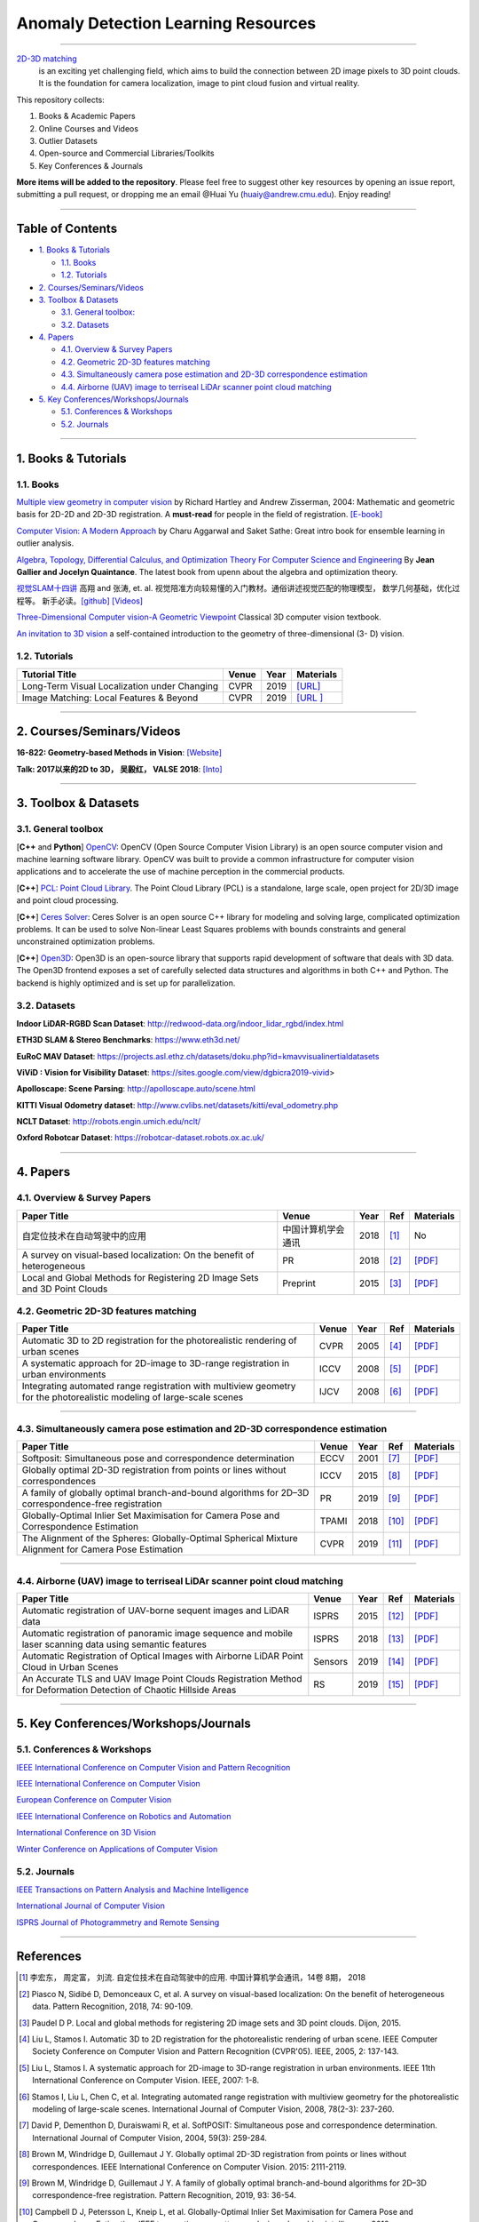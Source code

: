 Anomaly Detection Learning Resources
====================================

.. image:: https://img.shields.io/github/stars/yzhao062/anomaly-detection-resources.svg
   :target: https://github.com/yzhao062/anomaly-detection-resources/stargazers
   :alt: GitHub stars


.. image:: https://img.shields.io/github/forks/yzhao062/anomaly-detection-resources.svg?color=blue
   :target: https://github.com/yzhao062/anomaly-detection-resources/network
   :alt: GitHub forks


.. image:: https://img.shields.io/github/license/yzhao062/anomaly-detection-resources.svg?color=blue
   :target: https://github.com/yzhao062/anomaly-detection-resources/blob/master/LICENSE
   :alt: License


.. image:: https://awesome.re/badge-flat2.svg
   :target: https://awesome.re/badge-flat2.svg
   :alt: Awesome


----

`2D-3D matching <https://en.wikipedia.org/wiki/Anomaly_detection>`_
 is an exciting yet challenging field, which aims to build the connection between 2D image pixels to 3D point clouds.
 It is the foundation for camera localization, image to pint cloud fusion and virtual reality. 

This repository collects:


#. Books & Academic Papers 
#. Online Courses and Videos
#. Outlier Datasets
#. Open-source and Commercial Libraries/Toolkits
#. Key Conferences & Journals


**More items will be added to the repository**.
Please feel free to suggest other key resources by opening an issue report,
submitting a pull request, or dropping me an email @Huai Yu (huaiy@andrew.cmu.edu).
Enjoy reading!

----

Table of Contents
-----------------


* `1. Books & Tutorials <#1-books--tutorials>`_

  * `1.1. Books <#11-books>`_
  * `1.2. Tutorials <#12-tutorials>`_

* `2. Courses/Seminars/Videos <#2-coursesseminarsvideos>`_
* `3. Toolbox & Datasets <#3-toolbox--datasets>`_

  * `3.1. General toolbox: <#31-general-toolbox>`_
  * `3.2. Datasets <#32-datasets>`_

* `4. Papers <#4-papers>`_

  * `4.1. Overview & Survey Papers <#41-overview--survey-papers>`_
  * `4.2. Geometric 2D-3D features matching <#42-feature-matching>`_
  * `4.3. Simultaneously camera pose estimation and 2D-3D correspondence estimation <#43-Simultaneously-localization-and-matching>`_
  * `4.4. Airborne (UAV) image to terriseal LiDAr scanner point cloud matching <#44-airborne-LiDAR-matching>`_

* `5. Key Conferences/Workshops/Journals <#5-key-conferencesworkshopsjournals>`_

  * `5.1. Conferences & Workshops <#51-conferences--workshops>`_
  * `5.2. Journals <#52-journals>`_


----

1. Books & Tutorials
--------------------

1.1. Books
^^^^^^^^^^

`Multiple view geometry in computer vision <https://www.robots.ox.ac.uk/~vgg/hzbook/>`_ 
by Richard Hartley and Andrew Zisserman, 2004: Mathematic and geometric basis for 2D-2D and 2D-3D registration. 
A **must-read** for people in the field of registration. `[E-book] <http://cvrs.whu.edu.cn/downloads/ebooks/Multiple%20View%20Geometry%20in%20Computer%20Vision%20(Second%20Edition).pdf>`_

`Computer Vision: A Modern Approach <https://www.springer.com/gp/book/9783319547640>`_ 
by Charu Aggarwal and Saket Sathe: Great intro book for ensemble learning in outlier analysis.

`Algebra, Topology, Differential Calculus, and Optimization Theory For Computer Science and Engineering <https://www.cis.upenn.edu/~jean/gbooks/geomath.html>`_ By **Jean Gallier and Jocelyn Quaintance**. The latest book from upenn about the algebra and optimization theory.

`视觉SLAM十四讲 <https://github.com/gaoxiang12/slambook>`_ 高翔 and 张涛, et. al. 视觉陪准方向较易懂的入门教材。通俗讲述视觉匹配的物理模型， 数学几何基础，优化过程等。 新手必读。`[github] <https://github.com/gaoxiang12/slambook>`_ `[Videos] <https://space.bilibili.com/38737757>`_

`Three-Dimensional Computer vision-A Geometric Viewpoint <https://mitpress.mit.edu/books/three-dimensional-computer-vision>`_  Classical 3D computer vision textbook.

`An invitation to 3D vision <https://www.eecis.udel.edu/~cer/arv/readings/old_mkss.pdf>`_ a self-contained introduction to the geometry of three-dimensional (3- D) vision.

1.2. Tutorials
^^^^^^^^^^^^^^

=====================================================   ============================================  =====  ==========================================================================================================================================================================
Tutorial Title                                          Venue                                         Year   Materials
=====================================================   ============================================  =====  ==========================================================================================================================================================================
Long-Term Visual Localization under Changing            CVPR                                          2019   `[URL] <https://sites.google.com/view/ltvl2019/home>`_
Image Matching: Local Features & Beyond                 CVPR                                          2019   `[URL ] <https://image-matching-workshop.github.io/>`_
=====================================================   ============================================  =====  ==========================================================================================================================================================================

----

2. Courses/Seminars/Videos
--------------------------

**16-822: Geometry-based Methods in Vision**\ :
`[Website] <http://www.cs.cmu.edu/~hebert/geom.html>`_

**Talk: 2017以来的2D to 3D， 吴毅红， VALSE 2018**\ :
`[Into] <https://zhuanlan.zhihu.com/p/38611920>`_

----

3. Toolbox & Datasets
---------------------

3.1. General toolbox
^^^^^^^^^^^^^^^^^^^^^^

[**C++** and **Python**] `OpenCV <https://opencv.org/>`_\ : OpenCV (Open Source Computer Vision Library) is an open source computer vision and machine learning software library. OpenCV was built to provide a common infrastructure for computer vision applications and to accelerate the use of machine perception in the commercial products.  

[**C++**] `PCL: Point Cloud Library <http://pointclouds.org/>`_. The Point Cloud Library (PCL) is a standalone, large scale, open project for 2D/3D image and point cloud processing.

[**C++**] `Ceres Solver <http://ceres-solver.org/index.html>`_\ :
Ceres Solver is an open source C++ library for modeling and solving large, complicated optimization problems. It can be used to solve Non-linear Least Squares problems with bounds constraints and general unconstrained optimization problems.

[**C++**] `Open3D <http://www.open3d.org/>`_\ : Open3D is an open-source library that supports rapid development of software that deals with 3D data. The Open3D frontend exposes a set of carefully selected data structures and algorithms in both C++ and Python. The backend is highly optimized and is set up for parallelization.


3.2. Datasets
^^^^^^^^^^^^^

**Indoor LiDAR-RGBD Scan Dataset**\ : http://redwood-data.org/indoor_lidar_rgbd/index.html

**ETH3D SLAM & Stereo Benchmarks**\ : https://www.eth3d.net/

**EuRoC MAV Dataset**\ : https://projects.asl.ethz.ch/datasets/doku.php?id=kmavvisualinertialdatasets

**ViViD : Vision for Visibility Dataset**\ : https://sites.google.com/view/dgbicra2019-vivid>

**Apolloscape: Scene Parsing**\ : http://apolloscape.auto/scene.html

**KITTI Visual Odometry dataset**\ : http://www.cvlibs.net/datasets/kitti/eval_odometry.php

**NCLT Dataset**\: http://robots.engin.umich.edu/nclt/

**Oxford Robotcar Dataset**\: https://robotcar-dataset.robots.ox.ac.uk/

----

4. Papers
---------

4.1. Overview & Survey Papers
^^^^^^^^^^^^^^^^^^^^^^^^^^^^^

=================================================================================================  ============================  =====  ============================  ==========================================================================================================================================================================
Paper Title                                                                                        Venue                         Year   Ref                           Materials
=================================================================================================  ============================  =====  ============================  ==========================================================================================================================================================================
自定位技术在自动驾驶中的应用                                                                       中国计算机学会通讯             2018     [#hongdong2018]_                  No
A survey on visual-based localization: On the benefit of heterogeneous                             PR                            2018   [#piasco2018survey]_          `[PDF] <https://www.sciencedirect.com/science/article/abs/pii/S0031320317303448>`_
Local and Global Methods for Registering 2D Image Sets and 3D Point Clouds                         Preprint                      2015   [#paudel2015local]_           `[PDF] <https://www.theses.fr/2015DIJOS077>`_
=================================================================================================  ============================  =====  ============================  ==========================================================================================================================================================================

4.2. Geometric 2D-3D features matching
^^^^^^^^^^^^^^^^^^^^^^^^^^^^^^^^^^^^^^

=======================================================================================================================   =============================  =====  ============================  ==========================================================================================================================================================================
Paper Title                                                                                                               Venue                          Year   Ref                           Materials
=======================================================================================================================   =============================  =====  ============================  ==========================================================================================================================================================================
Automatic 3D to 2D registration for the photorealistic rendering of urban scenes                                          CVPR                           2005   [#liu2005automatic]_          `[PDF] <https://ieeexplore.ieee.org/document/1467433>`_
A systematic approach for 2D-image to 3D-range registration in urban environments                                         ICCV                           2008   [#liu2007systematic]_         `[PDF] <http://citeseerx.ist.psu.edu/viewdoc/download?doi=10.1.1.177.9122&rep=rep1&type=pdf>`_
Integrating automated range registration with multiview geometry for the photorealistic modeling of large-scale scenes    IJCV                           2008   [#stamos2008integrating]_     `[PDF] <http://citeseerx.ist.psu.edu/viewdoc/download?doi=10.1.1.177.9414&rep=rep1&type=pdf>`_
=======================================================================================================================   =============================  =====  ============================  ==========================================================================================================================================================================

----

4.3. Simultaneously camera pose estimation and 2D-3D correspondence estimation
^^^^^^^^^^^^^^^^^^^^^^^^^^^^^^^^^^^^^^^^^^^^^^^^^^^^^^^^^^^^^^^^^^^^^^^^^^^^^^

=====================================================================================================     ============================  =====  ============================  ==========================================================================================================================================================================
Paper Title                                                                                               Venue                         Year   Ref                           Materials
=====================================================================================================     ============================  =====  ============================  ==========================================================================================================================================================================
Softposit: Simultaneous pose and correspondence determination                                             ECCV                          2001   [#david2004softposit]_        `[PDF] <http://users.umiacs.umd.edu/~daniel/daniel_papersfordownload/ijcvSoftPOSIT03.pdf>`_
Globally optimal 2D-3D registration from points or lines without correspondences                          ICCV                          2015   [#brown2015globally]_         `[PDF] <https://www.cv-foundation.org/openaccess/content_iccv_2015/papers/Brown_Globally_Optimal_2D-3D_ICCV_2015_paper.pdf>`_
A family of globally optimal branch-and-bound algorithms for 2D–3D correspondence-free registration       PR                            2019   [#brown2019family]_           `[PDF] <https://www.sciencedirect.com/science/article/pii/S0031320319301426>`_
Globally-Optimal Inlier Set Maximisation for Camera Pose and Correspondence Estimation                    TPAMI                         2018   [#campbell2018globally]_      `[PDF] <https://arxiv.org/abs/1709.09384>`_
The Alignment of the Spheres: Globally-Optimal Spherical Mixture Alignment for Camera Pose Estimation     CVPR                          2019   [#campbell2019alignment]_     `[PDF] <https://arxiv.org/abs/1812.01232>`_ 
=====================================================================================================     ============================  =====  ============================  ==========================================================================================================================================================================

----

4.4. Airborne (UAV) image to terriseal LiDAr scanner point cloud matching
^^^^^^^^^^^^^^^^^^^^^^^^^^^^^^^^^^^^^^^^^^^^^^^^^^^^^^^^^^^^^^^^^^^^^^^^^

==================================================================================================================    ============================  =====  ============================  ==========================================================================================================================================================================
Paper Title                                                                                                           Venue                         Year   Ref                           Materials
==================================================================================================================    ============================  =====  ============================  ==========================================================================================================================================================================
Automatic registration of UAV-borne sequent images and LiDAR data                                                     ISPRS                         2015   [#yang2015automatic]_         `[PDF] <https://www.sciencedirect.com/science/article/abs/pii/S0924271615000180>`_
Automatic registration of panoramic image sequence and mobile laser scanning data using semantic features             ISPRS                         2018   [#li2018automatic]_           `[PDF] <https://www.sciencedirect.com/science/article/abs/pii/S0924271617303829>`_
Automatic Registration of Optical Images with Airborne LiDAR Point Cloud in Urban Scenes                              Sensors                       2019   [#peng2019automatic]_         `[PDF] <https://www.mdpi.com/1424-8220/19/5/1086>`_
An Accurate TLS and UAV Image Point Clouds Registration Method for Deformation Detection of Chaotic Hillside Areas    RS                            2019   [#zang2019accurate]_          `[PDF] <https://www.mdpi.com/2072-4292/11/6/647>`_
==================================================================================================================    ============================  =====  ============================  ==========================================================================================================================================================================

----

5. Key Conferences/Workshops/Journals
-------------------------------------

5.1. Conferences & Workshops
^^^^^^^^^^^^^^^^^^^^^^^^^^^^


`IEEE International Conference on Computer Vision and Pattern Recognition <http://cvpr2020.thecvf.com/>`_

`IEEE International Conference on Computer Vision <http://iccv2019.thecvf.com/>`_

`European Conference on Computer Vision <https://eccv2020.eu/>`_

`IEEE International Conference on Robotics and Automation  <https://www.icra2020.org/>`_

`International Conference on 3D Vision <http://3dv19.gel.ulaval.ca/>`_

`Winter Conference on Applications of Computer Vision <https://wacv20.wacv.net/>`_

5.2. Journals
^^^^^^^^^^^^^

`IEEE Transactions on Pattern Analysis and Machine Intelligence <https://www.computer.org/csdl/journal/tp>`_

`International Journal of Computer Vision <https://link.springer.com/journal/11263>`_

`ISPRS Journal of Photogrammetry and Remote Sensing <https://www.journals.elsevier.com/isprs-journal-of-photogrammetry-and-remote-sensing>`_

----

References
----------
.. [#hongdong2018] 李宏东， 周定富， 刘流. 自定位技术在自动驾驶中的应用. 中国计算机学会通讯，14卷 8期， 2018
.. [#piasco2018survey] Piasco N, Sidibé D, Demonceaux C, et al. A survey on visual-based localization: On the benefit of heterogeneous data. Pattern Recognition, 2018, 74: 90-109.

.. [#paudel2015local] Paudel D P. Local and global methods for registering 2D image sets and 3D point clouds. Dijon, 2015.

.. [#liu2005automatic] Liu L, Stamos I. Automatic 3D to 2D registration for the photorealistic rendering of urban scene. IEEE Computer Society Conference on Computer Vision and Pattern Recognition (CVPR'05). IEEE, 2005, 2: 137-143.

.. [#liu2007systematic] Liu L, Stamos I. A systematic approach for 2D-image to 3D-range registration in urban environments. IEEE 11th International Conference on Computer Vision. IEEE, 2007: 1-8.

.. [#stamos2008integrating] Stamos I, Liu L, Chen C, et al. Integrating automated range registration with multiview geometry for the photorealistic modeling of large-scale scenes. International Journal of Computer Vision, 2008, 78(2-3): 237-260.

.. [#david2004softposit] David P, Dementhon D, Duraiswami R, et al. SoftPOSIT: Simultaneous pose and correspondence determination. International Journal of Computer Vision, 2004, 59(3): 259-284.

.. [#brown2015globally] Brown M, Windridge D, Guillemaut J Y. Globally optimal 2D-3D registration from points or lines without correspondences. IEEE International Conference on Computer Vision. 2015: 2111-2119.

.. [#brown2019family] Brown M, Windridge D, Guillemaut J Y. A family of globally optimal branch-and-bound algorithms for 2D–3D correspondence-free registration. Pattern Recognition, 2019, 93: 36-54.

.. [#campbell2018globally] Campbell D J, Petersson L, Kneip L, et al. Globally-Optimal Inlier Set Maximisation for Camera Pose and Correspondence Estimation. IEEE transactions on pattern analysis and machine intelligence, 2018.

.. [#campbell2019alignment] Campbell D, Petersson L, Kneip L, et al. The Alignment of the Spheres: Globally-Optimal Spherical Mixture Alignment for Camera Pose Estimation. IEEE Conference on Computer Vision and Pattern Recognition. 2019: 11796-11806.

.. [#yang2015automatic] Yang B, Chen C. Automatic registration of UAV-borne sequent images and LiDAR data[J]. ISPRS Journal of Photogrammetry and Remote Sensing, 2015, 101: 262-274.

.. [#li2018automatic] Li J, Yang B, Chen C, et al. Automatic registration of panoramic image sequence and mobile laser scanning data using semantic features. ISPRS journal of photogrammetry and remote sensing, 2018, 136: 41-57.

.. [#peng2019automatic] Peng S, Ma H, Zhang L. Automatic Registration of Optical Images with Airborne LiDAR Point Cloud in Urban Scenes Based on Line-Point Similarity Invariant and Extended Collinearity Equations. Sensors, 2019, 19(5): 1086.

.. [#zang2019accurate] Zang Y, Yang B, Li J, et al. An Accurate TLS and UAV Image Point Clouds Registration Method for Deformation Detection of Chaotic Hillside Areas. Remote Sensing, 2019, 11(6): 647.